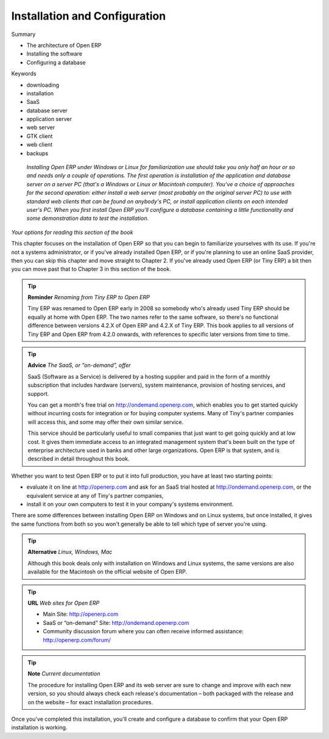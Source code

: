 

Installation and Configuration
+++++++++++++++++++++++++++++++


Summary

* The architecture of Open ERP

* Installing the software

* Configuring a database

Keywords

* downloading

* installation

* SaaS

* database server

* application server

* web server

* GTK client

* web client

* backups

 *Installing Open ERP under Windows or Linux for familiarization use should take you only half an hour or so and needs only a couple of operations. The first operation is installation of the application and database server on a server PC (that's a Windows or Linux or Macintosh computer). You've a choice of approaches for the second operation: either install a web server (most probably on the original server PC) to use with standard web clients that can be found on anybody's PC, or install application clients on each intended user's PC. When you first install Open ERP you'll configure a database containing a little functionality and some demonstration data to test the installation.* 


	.. image:: images/ch1_outline.png

*Your options for reading this section of the book*

This chapter focuses on the installation of Open ERP so that you can begin to familiarize yourselves with its use. If you're not a systems administrator, or if you've already installed Open ERP, or if you're planning to use an online SaaS provider, then you can skip this chapter and move straight to Chapter 2. If you've already used Open ERP (or Tiny ERP) a bit then you can move past that to Chapter 3 in this section of the book.

.. tip::   **Reminder**  *Renaming from Tiny ERP to Open ERP* 


	Tiny ERP was renamed to Open ERP early in 2008 so somebody who's already used Tiny ERP should be equally at home with Open ERP. The two names refer to the same software, so there's no functional difference between versions 4.2.X of Open ERP and 4.2.X of Tiny ERP. This book applies to all versions of Tiny ERP and Open ERP from 4.2.0 onwards, with references to specific later versions from time to time. 

.. tip::   **Advice**  *The SaaS, or “on-demand”, offer* 


	SaaS (Software as a Service) is delivered by a hosting supplier and paid in the form of a monthly subscription that includes hardware (servers), system maintenance, provision of hosting services, and support.

	You can get a month's free trial on http://ondemand.openerp.com, which enables you to get started quickly without incurring costs for integration or for buying computer systems. Many of Tiny's partner companies will access this, and some may offer their own similar service.

	This service should be particularly useful to small companies that just want to get going quickly and at low cost. It gives them immediate access to an integrated management system that's been built on the type of enterprise architecture used in banks and other large organizations. Open ERP is that system, and is described in detail throughout this book.

Whether you want to test Open ERP or to put it into full production, you have at least two starting points:

* evaluate it on line at http://openerp.com and ask for an SaaS trial hosted at http://ondemand.openerp.com, or the equivalent service at any of Tiny's partner companies,

* install it on your own computers to test it in your company's systems environment.

There are some differences between installing Open ERP on Windows and on Linux systems, but once installed, it gives the same functions from both so you won't generally be able to tell which type of server you're using.

.. tip::   **Alternative**  *Linux, Windows, Mac* 



	Although this book deals only with installation on Windows and Linux systems, the same versions are also available for the Macintosh on the official website of Open ERP.

.. tip::   **URL**  *Web sites for Open ERP* 



	* Main Site: http://openerp.com 

	* SaaS or “on-demand” Site: http://ondemand.openerp.com

	* Community discussion forum where you can often receive informed assistance: http://openerp.com/forum/

.. tip::   **Note**  *Current documentation* 



	The procedure for installing Open ERP and its web server are sure to change and improve with each new version, so you should always check each release's documentation – both packaged with the release and on the website – for exact installation procedures.

Once you've completed this installation, you'll create and configure a database to confirm that your Open ERP installation is working.


.. Copyright © Open Object Press. All rights reserved.

.. You may take electronic copy of this publication and distribute it if you don't
.. change the content. You can also print a copy to be read by yourself only.

.. We have contracts with different publishers in different countries to sell and
.. distribute paper or electronic based versions of this book (translated or not)
.. in bookstores. This helps to distribute and promote the Open ERP product. It
.. also helps us to create incentives to pay contributors and authors using author
.. rights of these sales.

.. Due to this, grants to translate, modify or sell this book are strictly
.. forbidden, unless Tiny SPRL (representing Open Object Presses) gives you a
.. written authorisation for this.

.. Many of the designations used by manufacturers and suppliers to distinguish their
.. products are claimed as trademarks. Where those designations appear in this book,
.. and Open ERP Press was aware of a trademark claim, the designations have been
.. printed in initial capitals.

.. While every precaution has been taken in the preparation of this book, the publisher
.. and the authors assume no responsibility for errors or omissions, or for damages
.. resulting from the use of the information contained herein.

.. Published by Open ERP Press, Grand Rosière, Belgium

